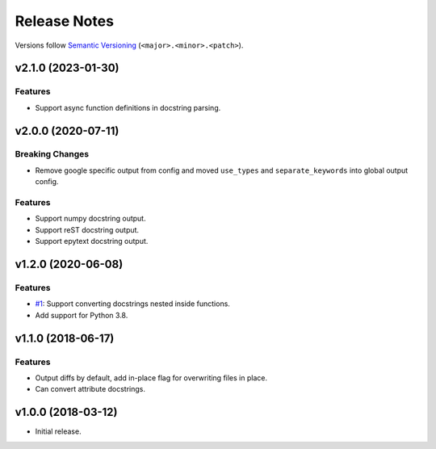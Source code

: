 Release Notes
=============

Versions follow `Semantic Versioning <https://semver.org/>`_
(``<major>.<minor>.<patch>``).

v2.1.0 (2023-01-30)
-------------------
Features
^^^^^^^^
* Support async function definitions in docstring parsing.

v2.0.0 (2020-07-11)
-------------------

Breaking Changes
^^^^^^^^^^^^^^^^
* Remove google specific output from config and moved
  ``use_types`` and ``separate_keywords`` into global output config.

Features
^^^^^^^^
* Support numpy docstring output.
* Support reST docstring output.
* Support epytext docstring output.

v1.2.0 (2020-06-08)
-------------------

Features
^^^^^^^^
* `#1 <https://github.com/cbillingham/docconvert/issues/1>`_:
  Support converting docstrings nested inside functions.
* Add support for Python 3.8.

v1.1.0 (2018-06-17)
-------------------

Features
^^^^^^^^
* Output diffs by default, add in-place flag for overwriting files in place.
* Can convert attribute docstrings.

v1.0.0 (2018-03-12)
-------------------

* Initial release.
